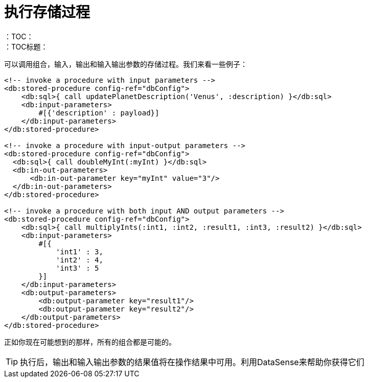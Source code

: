 = 执行存储过程
:keywords: db, connector, SQL, Database, query, stored procedures
：TOC：
：TOC标题：

可以调用组合，输入，输出和输入输出参数的存储过程。我们来看一些例子：

[source,xml,linenums]
----
<!-- invoke a procedure with input parameters -->
<db:stored-procedure config-ref="dbConfig">
    <db:sql>{ call updatePlanetDescription('Venus', :description) }</db:sql>
    <db:input-parameters>
        #[{'description' : payload}]
    </db:input-parameters>
</db:stored-procedure>

<!-- invoke a procedure with input-output parameters -->
<db:stored-procedure config-ref="dbConfig">
  <db:sql>{ call doubleMyInt(:myInt) }</db:sql>
  <db:in-out-parameters>
      <db:in-out-parameter key="myInt" value="3"/>
  </db:in-out-parameters>
</db:stored-procedure>

<!-- invoke a procedure with both input AND output parameters -->
<db:stored-procedure config-ref="dbConfig">
    <db:sql>{ call multiplyInts(:int1, :int2, :result1, :int3, :result2) }</db:sql>
    <db:input-parameters>
        #[{
            'int1' : 3,
            'int2' : 4,
            'int3' : 5
        }]
    </db:input-parameters>
    <db:output-parameters>
        <db:output-parameter key="result1"/>
        <db:output-parameter key="result2"/>
    </db:output-parameters>
</db:stored-procedure>
----

正如你现在可能想到的那样，所有的组合都是可能的。

[TIP]
执行后，输出和输入输出参数的结果值将在操作结果中可用。利用DataSense来帮助你获得它们
